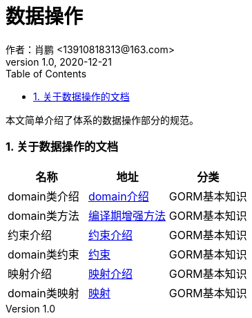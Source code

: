 = 数据操作
作者：肖鹏 <13910818313@163.com>
:v1.0, 2020-12-21
:imagesdir: ./images
:source-highlighter: coderay
:last-update-label!:
:toc2:
:sectnums:

本文简单介绍了体系的数据操作部分的规范。

=== 关于数据操作的文档

[format="csv", options="header"]
|===
名称,地址,分类
domain类介绍,link:./gormGuide/ref/Domain%20Classes.html[domain介绍],GORM基本知识
domain类方法,link:./gormGuide/index-domain.html[编译期增强方法],GORM基本知识
约束介绍,link:./gormGuide/ref/Constraints.html[约束介绍],GORM基本知识
domain类约束,link:./gormGuide/index-constraints.html[约束],GORM基本知识
映射介绍,link:./gormGuide/ref/Database%20Mapping.html[映射介绍],GORM基本知识
domain类映射,link:./gormGuide/index-mapping.html[映射],GORM基本知识
|===